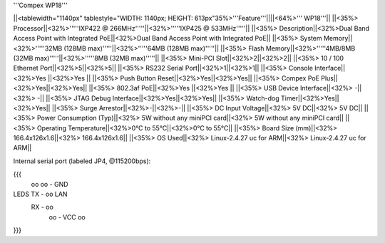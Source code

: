 '''Compex WP18'''

||<tablewidth="1140px" tablestyle="WIDTH: 1140px; HEIGHT: 613px"35%>'''Feature'''||||<64%>'''    WP18'''||
||<35%>  Processor||<32%>'''''IXP422 @ 266MHz'''''||<32%>'''''IXP425 @ 533MHz'''''||
||<35%>  Description||<32%>Dual Band Access Point with Integrated PoE||<32%>Dual Band Access Point with Integrated PoE||
||<35%>  System Memory||<32%>'''''32MB (128MB max)'''''||<32%>'''''64MB (128MB max)'''''||
||<35%>  Flash Memory||<32%>'''''4MB/8MB (32MB max)'''''||<32%>'''''8MB (32MB max)'''''||
||<35%>  Mini-PCI Slot||<32%>2||<32%>2||
||<35%>  10 / 100 Ethernet Port||<32%>5||<32%>5||
||<35%>  RS232 Serial Port||<32%>1||<32%>1||
||<35%>  Console Interface||<32%>Yes ||<32%>Yes ||
||<35%>  Push Button Reset||<32%>Yes||<32%>Yes||
||<35%>  Compex PoE Plus||<32%>Yes||<32%>Yes||
||<35%>  802.3af PoE||<32%>Yes ||<32%>Yes ||
||<35%>  USB Device Interface||<32%> -||<32%> -||
||<35%>  JTAG Debug Interface||<32%>Yes||<32%>Yes||
||<35%>  Watch-dog Timer||<32%>Yes||<32%>Yes||
||<35%>  Surge Arrestor||<32%>-||<32%>-||
||<35%> DC Input Voltage||<32%> 5V DC||<32%> 5V DC||
||<35%>  Power Consumption (Typ)||<32%> 5W without any
miniPCI card||<32%> 5W without any
miniPCI card||
||<35%>  Operating Temperature||<32%>0°C to 55°C||<32%>0°C to 55°C||
||<35%> Board Size (mm)||<32%> 166.4x126x1.6||<32%> 166.4x126x1.6||
||<35%>  OS Used||<32%> Linux-2.4.27 uc for ARM||<32%> Linux-2.4.27 uc for ARM||


Internal serial port (labeled JP4, @115200bps):

{{{
            oo
            oo - GND
LEDS   TX - oo         LAN
       RX - oo
            oo - VCC
            oo
}}}
